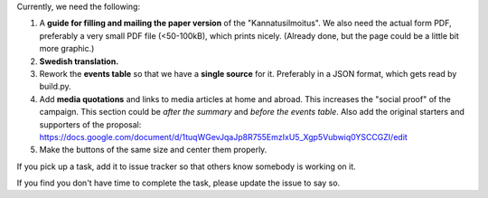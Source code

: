 Currently, we need the following:

#. A **guide for filling and mailing the paper version** of the 
   "Kannatusilmoitus". We also need the actual form PDF, preferably a 
   very small PDF file (<50-100kB), which prints nicely.
   (Already done, but the page could be a little bit more graphic.)

#. **Swedish translation.**

#. Rework the **events table** so that we have a **single source** for it. 
   Preferably in a JSON format, which gets read by build.py.

#. Add **media quotations** and links to media articles at home and abroad.
   This increases the "social proof" of the campaign. This section 
   could be *after the summary* and *before the events table*.
   Also add the original starters and supporters of the proposal:
   https://docs.google.com/document/d/1tuqWGevJqaJp8R755EmzIxU5_Xgp5Vubwiq0YSCCGZI/edit

#. Make the buttons of the same size and center them properly.


If you pick up a task, add it to issue tracker so that others know somebody
is working on it. 

If you find you don't have time to complete the task, please update the issue
to say so.
